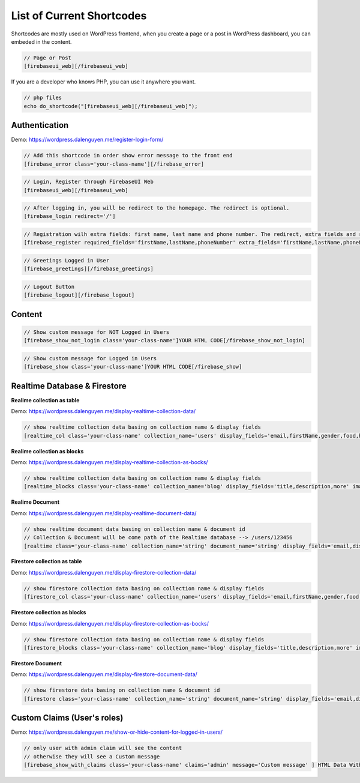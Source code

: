 List of Current Shortcodes
=============

Shortcodes are mostly used on WordPress frontend, when you create a page or a post in WordPress dashboard, you can embeded in the content.

.. code-block:: php

    // Page or Post
    [firebaseui_web][/firebaseui_web]

If you are a developer who knows PHP, you can use it anywhere you want. 

.. code-block:: php

    // php files
    echo do_shortcode("[firebaseui_web][/firebaseui_web]");

Authentication
----------------------------------

Demo: https://wordpress.dalenguyen.me/register-login-form/

.. code-block:: php

    // Add this shortcode in order show error message to the front end
    [firebase_error class='your-class-name'][/firebase_error]

.. code-block:: php

    // Login, Register through FirebaseUI Web
    [firebaseui_web][/firebaseui_web]

.. code-block:: php

    // After logging in, you will be redirect to the homepage. The redirect is optional.
    [firebase_login redirect='/']

.. code-block:: php

    // Registration wilh extra fields: first name, last name and phone number. The redirect, extra fields and requried fields are optional. Without those, it will only show email and password fields.
    [firebase_register required_fields='firstName,lastName,phoneNumber' extra_fields='firstName,lastName,phoneNumber' redirect='/']

.. code-block:: php

    // Greetings Logged in User
    [firebase_greetings][/firebase_greetings]

.. code-block:: php

    // Logout Button
    [firebase_logout][/firebase_logout]

Content
----------------------------------

.. code-block:: php

    // Show custom message for NOT Logged in Users
    [firebase_show_not_login class='your-class-name']YOUR HTML CODE[/firebase_show_not_login]

.. code-block:: php

    // Show custom message for Logged in Users
    [firebase_show class='your-class-name']YOUR HTML CODE[/firebase_show]

Realtime Database & Firestore
----------------------------------

**Realime collection as table**

Demo: https://wordpress.dalenguyen.me/display-realtime-collection-data/

.. code-block:: php

    // show realtime collection data basing on collection name & display fields
    [realtime_col class='your-class-name' collection_name='users' display_fields='email,firstName,gender,food,hobbies,phone']

**Realime collection as blocks**

Demo: https://wordpress.dalenguyen.me/display-realtime-collection-as-bocks/

.. code-block:: php

    // show realtime collection data basing on collection name & display fields
    [realtime_blocks class='your-class-name' collection_name='blog' display_fields='title,description,more' images='url']

**Realime Document**

Demo: https://wordpress.dalenguyen.me/display-realtime-document-data/

.. code-block:: php

    // show realtime document data basing on collection name & document id
    // Collection & Document will be come path of the Realtime database --> /users/123456
    [realtime class='your-class-name' collection_name='string' document_name='string' display_fields='email,displayName,role,uid' images='imageUrl']

**Firestore collection as table**

Demo: https://wordpress.dalenguyen.me/display-firestore-collection-data/

.. code-block:: php

    // show firestore collection data basing on collection name & display fields
    [firestore_col class='your-class-name' collection_name='users' display_fields='email,firstName,gender,food,hobbies,phone']

**Firestore collection as blocks**

Demo: https://wordpress.dalenguyen.me/display-firestore-collection-as-bocks/

.. code-block:: php

    // show firestore collection data basing on collection name & display fields
    [firestore_blocks class='your-class-name' collection_name='blog' display_fields='title,description,more' images='url']

**Firestore Document**

Demo: https://wordpress.dalenguyen.me/display-firestore-document-data/

.. code-block:: php

    // show firestore data basing on collection name & document id
    [firestore class='your-class-name' collection_name='string' document_name='string' display_fields='email,displayName,role,uid' images='imageUrl']

Custom Claims (User's roles)
----------------------------------

Demo: https://wordpress.dalenguyen.me/show-or-hide-content-for-logged-in-users/

.. code-block:: php

    // only user with admin claim will see the content
    // otherwise they will see a Custom message
    [firebase_show_with_claims class='your-class-name' claims='admin' message='Custom message' ] HTML Data With Tags [/firebase_show_with_claims]
